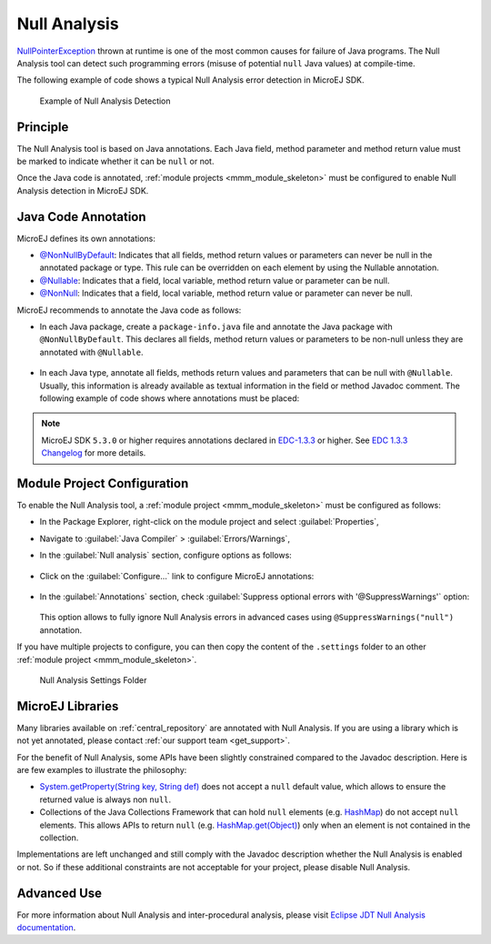 .. _null_analysis:

Null Analysis
=============

`NullPointerException <https://repository.microej.com/javadoc/microej_5.x/apis/java/lang/NullPointerException.html>`_ thrown at runtime is one of the most common causes for failure of Java programs.
The Null Analysis tool can detect such programming errors (misuse of potential ``null`` Java values) at compile-time.

The following example of code shows a typical Null Analysis error detection in MicroEJ SDK.

.. figure:: images/null_analysis_example.png
   :alt: Example of Null Analysis Detection
     
   Example of Null Analysis Detection

Principle
---------

The Null Analysis tool is based on Java annotations. Each Java field, method parameter and method return value must be marked to indicate whether it can be ``null`` or not.

Once the Java code is annotated, :ref:`module projects <mmm_module_skeleton>` must be configured to enable Null Analysis detection in MicroEJ SDK.


Java Code Annotation
---------------------

MicroEJ defines its own annotations:

- `@NonNullByDefault <https://repository.microej.com/javadoc/microej_5.x/apis/ej/annotation/NonNullByDefault.html>`_: Indicates that all fields, method return values or parameters can never be null in the annotated package or type.
  This rule can be overridden on each element by using the Nullable annotation.
  
- `@Nullable <https://repository.microej.com/javadoc/microej_5.x/apis/ej/annotation/NonNull.html>`_: Indicates that a field, local variable, method return value or parameter can be null.

- `@NonNull <https://repository.microej.com/javadoc/microej_5.x/apis/ej/annotation/NonNull.html>`_: Indicates that a field, local variable, method return value or parameter can never be null.

MicroEJ recommends to annotate the Java code as follows:

- In each Java package, create a ``package-info.java`` file and annotate the Java package with ``@NonNullByDefault``.
  This declares all fields, method return values or parameters to be non-null unless they are annotated with ``@Nullable``.

  .. figure:: images/null_analysis_packageinfo.png

- In each Java type, annotate all fields, methods return values and parameters that can be null with ``@Nullable``.
  Usually, this information is already available as textual information in the field or method Javadoc comment. The following example of code shows where annotations must be placed:

  .. figure:: images/null_analysis_field_and_method.png

.. note::
   
   MicroEJ SDK ``5.3.0`` or higher requires annotations declared in `EDC-1.3.3 <https://repository.microej.com/modules/ej/api/edc/1.3.3/>`_ or higher. See `EDC 1.3.3 Changelog <https://repository.microej.com/modules/ej/api/edc/1.3.3/CHANGELOG-1.3.3.md>`_ for more details.

Module Project Configuration 
----------------------------

To enable the Null Analysis tool, a :ref:`module project <mmm_module_skeleton>` must be configured as follows:

- In the Package Explorer, right-click on the module project and select :guilabel:`Properties`,
- Navigate to :guilabel:`Java Compiler` > :guilabel:`Errors/Warnings`,
- In the :guilabel:`Null analysis` section, configure options as follows:

  .. figure:: images/null_analysis_project_configuration_checks.png

- Click on the :guilabel:`Configure...` link to configure MicroEJ annotations:

  .. figure:: images/null_analysis_project_configuration_annotations.png

- In the :guilabel:`Annotations` section, check :guilabel:`Suppress optional errors with '@SuppressWarnings'` option:
  
  .. figure:: images/null_analysis_project_configuration_suppress_warnings.png

  This option allows to fully ignore Null Analysis errors in advanced cases using ``@SuppressWarnings("null")`` annotation.


If you have multiple projects to configure, you can then copy the content of the ``.settings`` folder to an other :ref:`module project <mmm_module_skeleton>`.

.. figure:: images/null_analysis_settings_folder.png
   :alt: Null Analysis Settings Folder
     
   Null Analysis Settings Folder

.. warning:

   You may lose information if your target module project already has custom parameterization or if it was created with another MicroEJ SDK version. 
   In case of any doubt, please configure the options manually or help yourself with a text file comparator.

MicroEJ Libraries
-----------------

Many libraries available on :ref:`central_repository` are annotated with Null Analysis. If you are using a library which is not yet annotated, please contact :ref:`our support team <get_support>`.

For the benefit of Null Analysis, some APIs have been slightly constrained compared to the Javadoc description.
Here is are few examples to illustrate the philosophy:

- `System.getProperty(String key, String def) <https://repository.microej.com/javadoc/microej_5.x/apis/java/lang/System.html#getProperty-java.lang.String-java.lang.String->`_ does not accept a ``null`` default value, which allows to ensure the returned value is always non ``null``.
- Collections of the Java Collections Framework that can hold ``null`` elements (e.g. `HashMap <https://repository.microej.com/javadoc/microej_5.x/apis/java/util/HashMap.html>`_) do not accept ``null`` elements. 
  This allows APIs to return ``null`` (e.g. `HashMap.get(Object) <https://repository.microej.com/javadoc/microej_5.x/apis/java/util/HashMap.html#get-java.lang.Object->`_) only when an element is not contained in the collection.

Implementations are left unchanged and still comply with the Javadoc description whether the Null Analysis is enabled or not. 
So if these additional constraints are not acceptable for your project, please disable Null Analysis.


Advanced Use
------------

For more information about Null Analysis and inter-procedural analysis, please visit `Eclipse JDT Null Analysis documentation <https://help.eclipse.org/2020-06/index.jsp?topic=/org.eclipse.jdt.doc.user/tasks/task-using_null_annotations.htm>`_.

..
   | Copyright 2008-2021, MicroEJ Corp. Content in this space is free 
   for read and redistribute. Except if otherwise stated, modification 
   is subject to MicroEJ Corp prior approval.
   | MicroEJ is a trademark of MicroEJ Corp. All other trademarks and 
   copyrights are the property of their respective owners.
